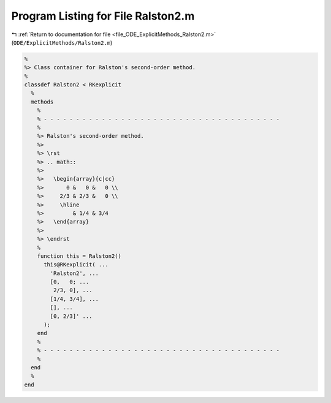 
.. _program_listing_file_ODE_ExplicitMethods_Ralston2.m:

Program Listing for File Ralston2.m
===================================

|exhale_lsh| :ref:`Return to documentation for file <file_ODE_ExplicitMethods_Ralston2.m>` (``ODE/ExplicitMethods/Ralston2.m``)

.. |exhale_lsh| unicode:: U+021B0 .. UPWARDS ARROW WITH TIP LEFTWARDS

.. code-block:: MATLAB

   %
   %> Class container for Ralston's second-order method.
   %
   classdef Ralston2 < RKexplicit
     %
     methods
       %
       % - - - - - - - - - - - - - - - - - - - - - - - - - - - - - - - - - - - - -
       %
       %> Ralston's second-order method.
       %>
       %> \rst
       %> .. math::
       %>
       %>   \begin{array}{c|cc}
       %>       0 &   0 &   0 \\
       %>     2/3 & 2/3 &   0 \\
       %>     \hline
       %>         & 1/4 & 3/4
       %>   \end{array}
       %>
       %> \endrst
       %
       function this = Ralston2()
         this@RKexplicit( ...
           'Ralston2', ...
           [0,   0; ...
            2/3, 0], ...
           [1/4, 3/4], ...
           [], ...
           [0, 2/3]' ...
         );
       end
       %
       % - - - - - - - - - - - - - - - - - - - - - - - - - - - - - - - - - - - - -
       %
     end
     %
   end
